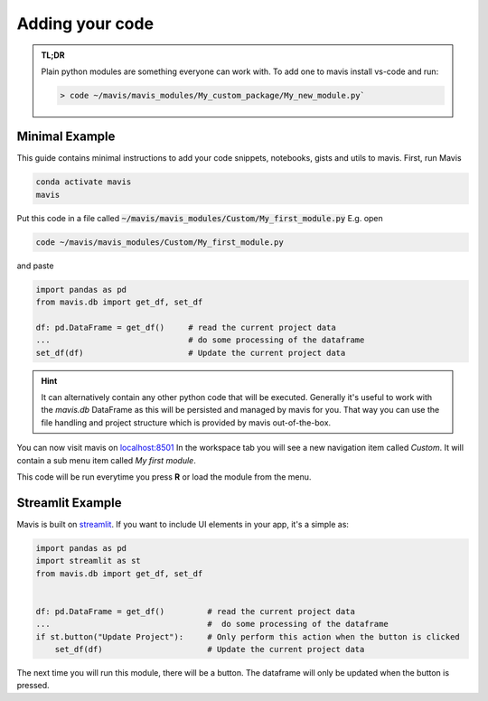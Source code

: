 Adding your code
================

.. admonition:: TL;DR

    Plain python modules are something everyone can work with. To add one to mavis install
    vs-code and run:

    .. code-block:: bash

        > code ~/mavis/mavis_modules/My_custom_package/My_new_module.py`

Minimal Example
-------------------


This guide contains minimal instructions to add your code snippets, notebooks, 
gists and utils to mavis. 
First, run Mavis

.. code-block:: bash

    conda activate mavis
    mavis

Put this code in a file called :code:`~/mavis/mavis_modules/Custom/My_first_module.py`
E.g. open

.. code-block:: bash

    code ~/mavis/mavis_modules/Custom/My_first_module.py

and paste

.. code-block:: python

    import pandas as pd
    from mavis.db import get_df, set_df

    df: pd.DataFrame = get_df()     # read the current project data
    ...                             # do some processing of the dataframe
    set_df(df)                      # Update the current project data


.. hint::

    It can alternatively contain any other python code that will be executed.
    Generally it's useful to work with the `mavis.db` DataFrame as this will be persisted
    and managed by mavis for you. That way you can use the file handling and project structure
    which is provided by mavis out-of-the-box.


You can now visit mavis on `localhost:8501 <localhost:8501>`_
In the workspace tab you will see a new navigation item called *Custom*.
It will contain a sub menu item called *My first module*.


This code will be run everytime you press **R**
or load the module from the menu.



Streamlit Example
------------------------

Mavis is built on `streamlit <https://www.streamlit.io>`_.
If you want to include UI elements in your app, it's a simple as:

.. code-block:: python

    import pandas as pd
    import streamlit as st
    from mavis.db import get_df, set_df


    df: pd.DataFrame = get_df()         # read the current project data
    ...                                 #  do some processing of the dataframe
    if st.button("Update Project"):     # Only perform this action when the button is clicked
        set_df(df)                      # Update the current project data

The next time you will run this module, there will be a button. 
The dataframe will only be updated when the button is pressed. 
